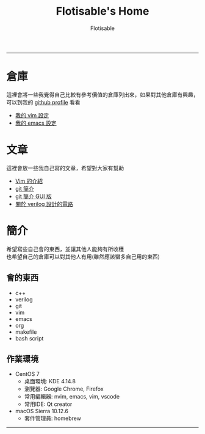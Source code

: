 #+TITLE: Flotisable's Home
#+AUTHOR: Flotisable
#+EMAIL: s09930698@gmail.com
#+EXPORT_FILE_NAME: index
#+OPTIONS: num:nil toc:nil author:t email:t creator:t

-----
* 倉庫
  這裡會將一些我覺得自己比較有參考價值的倉庫列出來，如果對其他倉庫有興趣，可以到我的 [[https://github.com/flotisable][github profile]] 看看
  - [[https://github.com/flotisable/Vimrc][我的 vim 設定]]
  - [[https://github.com/flotisable/EmacsInit][我的 emacs 設定]]
* 文章
  這裡會放一些我自己寫的文章，希望對大家有幫助
  - [[https://flotisable.github.io/VimIntro][Vim 的介紹]]
  - [[./Articles/Others/gitBrief.html][git 簡介]]
  - [[./Articles/Others/GitGui/gitBriefGui.html][git 簡介 GUI 版]]
  - [[./Articles/Others/verilogCircuitDesign.html][關於 verilog 設計的電路]]
* 簡介
  希望寫些自己會的東西，並讓其他人能夠有所收穫\\
  也希望自己的倉庫可以對其他人有用(雖然應該蠻多自己用的東西)
** 會的東西
   - c++
   - verilog
   - git
   - vim
   - emacs
   - org
   - makefile
   - bash script
** 作業環境
   - CentOS 7
     - 桌面環境:   KDE 4.14.8
     - 瀏覽器:     Google Chrome, Firefox
     - 常用編輯器: nvim, emacs, vim, vscode
     - 常用IDE:    Qt creator
   - macOS Sierra 10.12.6
     - 套件管理員: homebrew
-----
